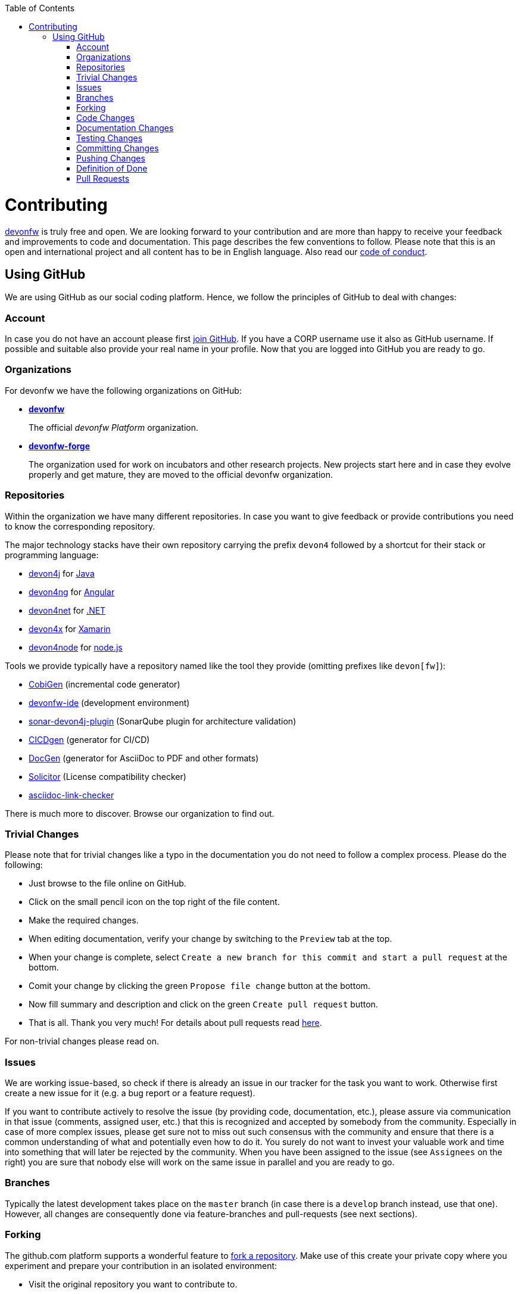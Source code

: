 :toc: macro
toc::[]
:idprefix:
:idseparator: -
ifdef::env-github[]
:note-caption: :information_source:
endif::[]

= Contributing

https://devonfw.com[devonfw] is truly free and open. 
We are looking forward to your contribution and are more than happy to receive your feedback and improvements to code and documentation.
This page describes the few conventions to follow.
Please note that this is an open and international project and all content has to be in English language.
Also read our link:code-of-conduct.asciidoc[code of conduct].

== Using GitHub
We are using GitHub as our social coding platform. Hence, we follow the principles of GitHub to deal with changes:

=== Account
In case you do not have an account please first https://github.com/join[join GitHub]. 
If you have a CORP username use it also as GitHub username. 
If possible and suitable also provide your real name in your profile.
Now that you are logged into GitHub you are ready to go.

=== Organizations
For devonfw we have the following organizations on GitHub:

* link:https://github.com/devonfw/[*devonfw*]
+
The official _devonfw Platform_ organization.
* link:https://github.com/devonfw-forge[*devonfw-forge*]
+
The organization used for work on incubators and other research projects.
New projects start here and in case they evolve properly and get mature, they are moved to the official devonfw organization.

=== Repositories 
Within the organization we have many different repositories.
In case you want to give feedback or provide contributions you need to know the corresponding repository.

The major technology stacks have their own repository carrying the prefix `devon4` followed by a shortcut for their stack or programming language:

* https://github.com/devonfw/devon4j[devon4j] for https://java.com/[Java]
* https://github.com/devonfw/devon4ng[devon4ng] for https://angular.io/[Angular]
* https://github.com/devonfw/devon4net[devon4net] for https://dotnet.microsoft.com/[.NET]
* https://github.com/devonfw/devon4x[devon4x] for https://dotnet.microsoft.com/apps/xamarin[Xamarin]
* https://github.com/devonfw/devon4node[devon4node] for https://nodejs.org/[node.js]

Tools we provide typically have a repository named like the tool they provide (omitting prefixes like `devon[fw]`):

* https://github.com/devonfw/cobigen[CobiGen] (incremental code generator)
* https://github.com/devonfw/ide[devonfw-ide] (development environment)
* https://github.com/devonfw/sonar-devon4j-plugin[sonar-devon4j-plugin] (SonarQube plugin for architecture validation)
* https://github.com/devonfw/cicdgen[CICDgen] (generator for CI/CD)
* https://github.com/devonfw/docgen[DocGen] (generator for AsciiDoc to PDF and other formats)
* https://github.com/devonfw-forge/solicitor[Solicitor] (License compatibility checker)
* https://github.com/devonfw/asciidoc-link-checker[asciidoc-link-checker]

There is much more to discover.
Browse our organization to find out.

=== Trivial Changes
Please note that for trivial changes like a typo in the documentation you do not need to follow a complex process. Please do the following:

* Just browse to the file online on GitHub.
* Click on the small pencil icon on the top right of the file content.
* Make the required changes.
* When editing documentation, verify your change by switching to the `Preview` tab at the top.
* When your change is complete, select `Create a new branch for this commit and start a pull request` at the bottom.
* Comit your change by clicking the green `Propose file change` button at the bottom.
* Now fill summary and description and click on the green `Create pull request` button.
* That is all. Thank you very much! For details about pull requests read xref:pull-requests[here].

For non-trivial changes please read on.

=== Issues
We are working issue-based, so check if there is already an issue in our tracker for the task you want to work.
Otherwise first create a new issue for it (e.g. a bug report or a feature request).

If you want to contribute actively to resolve the issue (by providing code, documentation, etc.),
please assure via communication in that issue (comments, assigned user, etc.) that this is recognized and accepted by somebody from the community.
Especially in case of more complex issues, please get sure not to miss out such consensus with the community 
and ensure that there is a common understanding of what and potentially even how to do it.
You surely do not want to invest your valuable work and time into something that will later be rejected by the community.
When you have been assigned to the issue (see `Assignees` on the right) you are sure that nobody else will work on the same issue in parallel and you are ready to go.

=== Branches
Typically the latest development takes place on the `master` branch (in case there is a `develop` branch instead, use that one).
However, all changes are consequently done via feature-branches and pull-requests (see next sections).

=== Forking
The github.com platform supports a wonderful feature to https://help.github.com/articles/fork-a-repo/[fork a repository].
Make use of this create your private copy where you experiment and prepare your contribution in an isolated environment:

* Visit the original repository you want to contribute to.
* Click on the `Fork` button at the top right. If asked for a destination choose your personal GitHub account.
* Clone this fork with a git-client to your local machine.
* Checkout the branch to use as baseline (see above section).
* From there create and checkout a new feature branch (named `feature/«issue-id»-«feature-keywords»`)
* Start your work on this new feature branch.

Sometimes, when working on your fork, there will be changes made to the original repository, which you might want to incorporate into your fork's master branch. To do this, you can https://help.github.com/en/github/collaborating-with-issues-and-pull-requests/syncing-a-fork[sync your fork]:

* Add the remote URL of the original repo to your list of remotes: `git remote add upstream «remote-url»`
* Fetch the changes from the upstream remote: `git fetch upstream`
* Check out your fork's master branch: `git checkout master` (assuming you're working on a feature branch)
* Merge the changes from upstream/master into your fork's master branch: `git merge upstream/master`
* This brings your fork's master branch into sync with the original repository without losing changes on your local feature branch.
* Switch back to your feature branch to continue work: `git checkout «feature-branch»`

=== Code Changes
Before you start with your code changes, please check the following conventions:

* For each programming language we have a stack repository (see xref:repositories[repositories]) containing documentation about the coding conventions (example: https://github.com/devonfw/devon4j/blob/develop/documentation/coding-conventions.asciidoc[Java]). Please read and follow these conventions before making (bigger) changes.
* Use https://github.com/devonfw/ide/blob/master/documentation/Home.asciidoc[devon-ide] to setup your development environment and get code formatters, etc. configured properly as we do not like "diff-wars" because of inconsistent formatter settings.
* Thank you, happy coding!

=== Documentation Changes
Before you start with your documentation changes, please check the following conventions:

* Documentation will always be found in the `documentation` folder at the root of a repository.
* All our documentation is written in the http://asciidoc.org/[AsciiDoc] format.
* All documentation files need to carry the `.asciidoc` extension and should be named in `lower-train-case` style.
* Common prefixes help to categorize documentation files: `tutorial-` is used for step-by-step instructions, `guide-` is used for guidelines on a particular aspect, `coding-` is for specific conventions or details about source-code, `alternative-` is for less official options that are not recommended but to still offer knowledge for people using that option, `decision-` is for rationales why a complex (technology) decision was made.
* Please read and follow our https://github.com/devonfw/docgen/#guidelines[documentation guidelines].

[.internal]
contributing-internal-snippets

=== Testing Changes
To test your changes all you need to do is run the following command:
[source]
devon build

If the build failed, you need to rework your changes.

=== Committing Changes
Always commit your changes in small logical units associated with an issue (see above section) using the commit message format:
[source]
#«issue-id»: «describe your change»
Then GitHub will automatically link the commit with the issue. 

Example:
[source]
#1: added REST service for tablemanagement

In case you worked on an issue from a different repository (e.g. change in `ide-settings` due to issue in `ide`), we use this commit message format:
[source]
«organization»/«repository»#«issue-id»: «describe your change»

Example:
[source]
devonfw/devon4j#1: added REST service for tablemanagement

=== Pushing Changes
To make your changes public you need to push them.
If you are doing this for the first time since you started your feature branch, you also need to publish that branch (`git push -u origin feature/«issue-id»-«feature-keywords»`).
After that a `git push` is sufficient.

=== Definition of Done
To complete your changes ensure the following aspects:

* You have tested your changes and the build succeeds.
* Code and documentation are in sync (if you coded new features you also extended documentation, etc.).
* You followed the coding conventions and documentation guidelines.
* For new features you have added automated unit tests.

Do not worry; we will assist you in case you are unsure or missed out on something.
However, you make your and our life easier, if you follow this Definition of Done (DoD) before providing your pull request.

=== Pull Requests
Once you have completed your changes and DoD, you can finally https://help.github.com/en/articles/creating-a-pull-request[create] a https://help.github.com/en/articles/about-pull-requests[pull request] (PR).

Please ensure the following aspects:

* When selecting a title for your pull request, follow the same conventions that apply to xref:committing-changes[commit messages].
* Also add the related issue(s) to the description of the pull request (e.g. `fixes #«issue-id»`).
* If you are providing a PR that is not yet ready for merging, please use GitHub's https://help.github.com/en/github/collaborating-with-issues-and-pull-requests/about-pull-requests#draft-pull-requests[draft pull request] feature:
** Expand the drop-down menu of the green `Create Pull Request` button and select `Create Draft Pull Request`
** You can make further code changes to your PR by pushing commits to the corresponding feature branch.
** When you're ready to get feedback on your PR, click the `Ready for review` button.
* If you are providing a PR that is ready for merging, click on the green `Create Pull Request` button.

Your pull request will automatically be checked for these requirements:

* Can be merged without conflicts.
* Builds correctly (no compile or test errors).
* https://github.com/devonfw-forge/devon-guide/wiki/cookbook-cla[CLA] has been signed. If you contribute for the first time, you need to https://github.com/devonfw-forge/devon-guide/wiki/cookbook-cla[sign the CLA] once.

Please ensure to do the required tasks and reworks unless all checks are satisfied.
From here a reviewer should take over and give feedback.
In the best case, your contribution gets merged and everything is completed.
You might also get review feedback and requests for changes.
In that case walk through the review feedback and try to resolve it.
Once you push your new commits, the PR gets updated automatically and all checks will verify again.
Also GitHub will automatically make resolved review comments as outdated.
If you do not plan to put any further work into your PR before it is completed and merged, please let us know by writing an according comment.
We might find resources to get the PR done for you if it is already valuable.
In case you should not get feedback for weeks, do not hesitate to ask the community.

NOTE: If one (typically the reviewer) has to change the base branch (because the wrong develop branch was used, see above) onto which the changes will be merged, one can do the same by following the instructions at https://github.com/blog/2224-change-the-base-branch-of-a-pull-request/[here].

